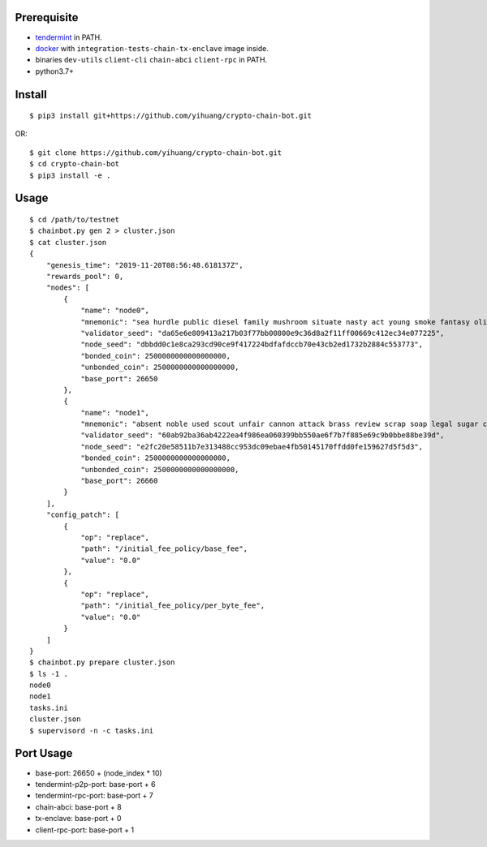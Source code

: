 Prerequisite
============

* `tendermint <https://tendermint.com/downloads>`_ in PATH.
* `docker <https://docs.docker.com/install/>`_ with ``integration-tests-chain-tx-enclave`` image inside.
* binaries ``dev-utils`` ``client-cli`` ``chain-abci`` ``client-rpc`` in PATH.
* python3.7+

Install
=======

::

  $ pip3 install git+https://github.com/yihuang/crypto-chain-bot.git

OR: ::

  $ git clone https://github.com/yihuang/crypto-chain-bot.git
  $ cd crypto-chain-bot
  $ pip3 install -e .

Usage
=====

::

    $ cd /path/to/testnet
    $ chainbot.py gen 2 > cluster.json
    $ cat cluster.json
    {
        "genesis_time": "2019-11-20T08:56:48.618137Z",
        "rewards_pool": 0,
        "nodes": [
            {
                "name": "node0",
                "mnemonic": "sea hurdle public diesel family mushroom situate nasty act young smoke fantasy olive paddle talent",
                "validator_seed": "da65e6e809413a217b03f77bb00800e9c36d8a2f11ff00669c412ec34e077225",
                "node_seed": "dbbdd0c1e8ca293cd90ce9f417224bdfafdccb70e43cb2ed1732b2884c553773",
                "bonded_coin": 2500000000000000000,
                "unbonded_coin": 2500000000000000000,
                "base_port": 26650
            },
            {
                "name": "node1",
                "mnemonic": "absent noble used scout unfair cannon attack brass review scrap soap legal sugar carpet warrior",
                "validator_seed": "60ab92ba36ab4222ea4f986ea060399bb550ae6f7b7f885e69c9b0bbe88be39d",
                "node_seed": "e2fc20e58511b7e313488cc953dc09ebae4fb50145170ffdd0fe159627d5f5d3",
                "bonded_coin": 2500000000000000000,
                "unbonded_coin": 2500000000000000000,
                "base_port": 26660
            }
        ],
        "config_patch": [
            {
                "op": "replace",
                "path": "/initial_fee_policy/base_fee",
                "value": "0.0"
            },
            {
                "op": "replace",
                "path": "/initial_fee_policy/per_byte_fee",
                "value": "0.0"
            }
        ]
    }
    $ chainbot.py prepare cluster.json
    $ ls -1 .
    node0
    node1
    tasks.ini
    cluster.json
    $ supervisord -n -c tasks.ini

Port Usage
==========

* base-port: 26650 + (node_index * 10)
* tendermint-p2p-port: base-port + 6
* tendermint-rpc-port: base-port + 7
* chain-abci: base-port + 8
* tx-enclave: base-port + 0
* client-rpc-port: base-port + 1
